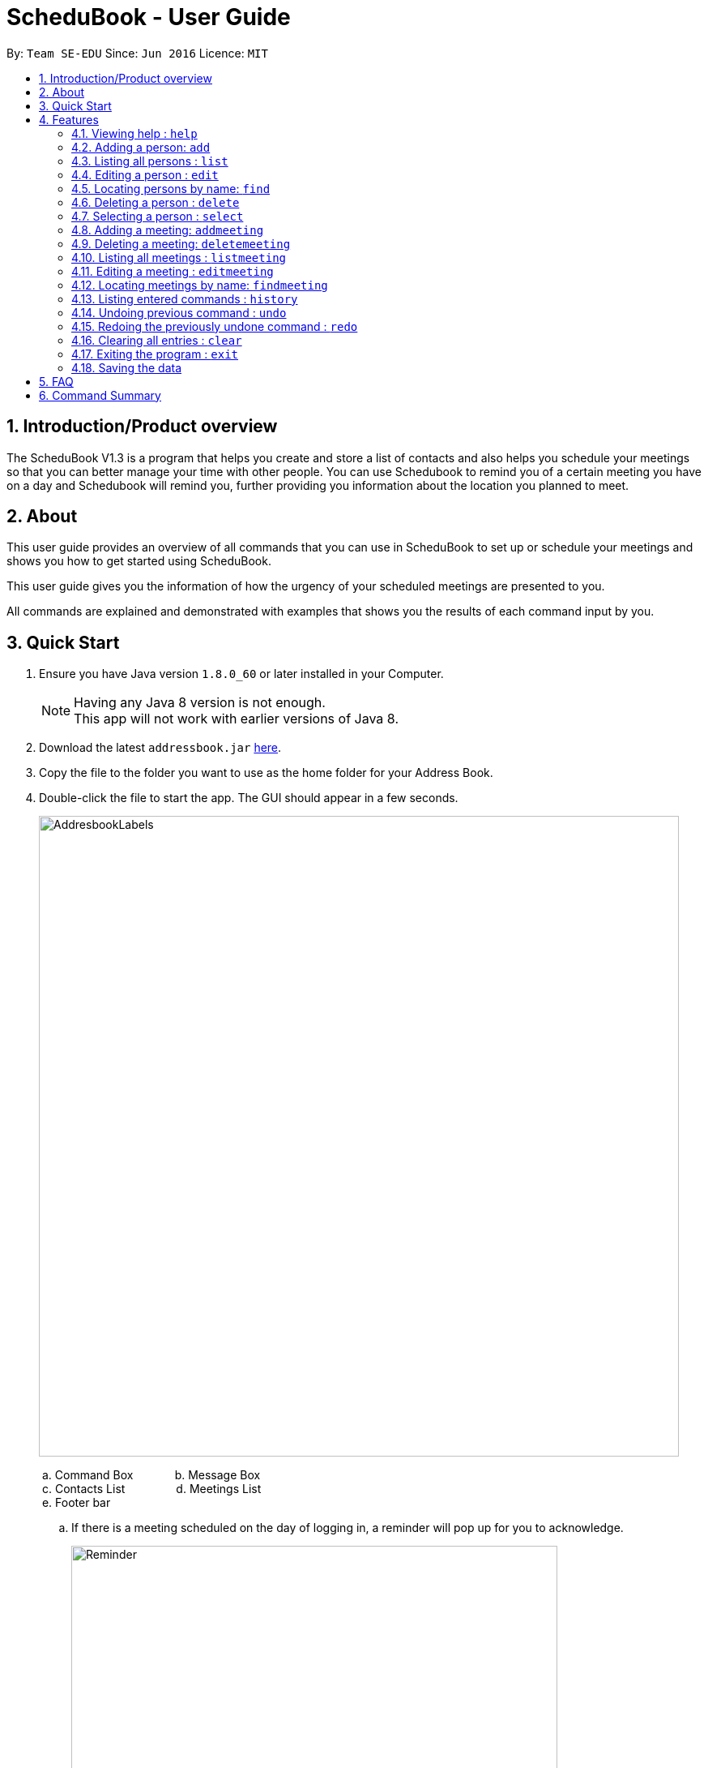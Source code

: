 = ScheduBook - User Guide
:toc:
:toc-title:
:toc-placement: preamble
:sectnums:
:imagesDir: images
:stylesDir: stylesheets
:experimental:
ifdef::env-github[]
:tip-caption: :bulb:
:note-caption: :information_source:
endif::[]
:repoURL: https://github.com/se-edu/addressbook-level4

By: `Team SE-EDU`      Since: `Jun 2016`      Licence: `MIT`

== Introduction/Product overview
The ScheduBook V1.3 is a program that helps you create and store a list of contacts and also helps you schedule your meetings so that you can better manage your time with other people. You can use Schedubook to remind you of a certain meeting you have on a day and Schedubook will remind you, further providing you information about the location you planned to meet.

== About

This user guide provides an overview of all commands that you can use in ScheduBook to set up or schedule your meetings and shows you how to get started using ScheduBook.

This user guide gives you the information of how the urgency of your scheduled meetings are presented to you.

All commands are explained and demonstrated with examples that shows you the results of each command input by you.

== Quick Start

.  Ensure you have Java version `1.8.0_60` or later installed in your Computer.
+
[NOTE]
Having any Java 8 version is not enough. +
This app will not work with earlier versions of Java 8.
+
.  Download the latest `addressbook.jar` link:{repoURL}/releases[here].
.  Copy the file to the folder you want to use as the home folder for your Address Book.
.  Double-click the file to start the app. The GUI should appear in a few seconds.
+
image::AddresbookLabels.png[width="790"]
+
&#160;a. Command Box  &#160;&#160;&#160;&#160;&#160;&#160;&#160;&#160;&#160;&#160;&#160; b. Message Box +
&#160;c. Contacts List &#160;&#160;&#160;&#160;&#160;&#160;&#160;&#160;&#160;&#160;&#160;&#160;&#160;&#160;
d. Meetings List +
&#160;e. Footer bar

..  If there is a meeting scheduled on the day of logging in, a reminder will pop up for you to acknowledge.
+
image::Reminder.png[width="600"]
+
..  To show the urgency of the meeting. Colours are assigned to the card by comparing the date and time in the meeting class to the date and time of the log in.

    * `darkRed` : Meeting is in next 24 hours.
+
image::MeetingCard1.png[width="200"]
+
    * `red` : Meeting is in next 48 hours.
+
image::MeetingCard2.png[width="200"]
+
    * `orangeRed` : Meeting is in next 72 hours.
+
image::MeetingCard3.png[width="200"]
+
.  Type the command in the command box and press kbd:[Enter] to execute it. +
e.g. typing *`help`* and pressing kbd:[Enter] will open the help window.

.  Some example commands you can try:

* *`list`* : lists all contacts
* **`add`** `n/John Doe p/98765432 e/johnd@example.com a/John street, block 123, #01-01` : adds a contact named `John Doe` to the Address Book.
* **`delete`** `3` : deletes the 3rd contact shown in the current list
* **`addmeeting`** `2 n/Shopping d/01-01-01-2020 12:00 l/Orchard Road` adds a meeting with the 2nd contact shown in the current list
* *`exit`* : exits the application

.  Refer to the link:#features[Features] section below for details of each command.

== Features

====
*Command Format*

* Words in `UPPER_CASE` are the parameters to be supplied by the user e.g. in `add n/NAME`, `NAME` is a parameter which can be used as `add n/John Doe`.
* Items in square brackets are optional e.g `n/NAME [t/TAG]` can be used as `n/John Doe t/friend` or as `n/John Doe`.
* Items with `…`​ after them can be used multiple times including zero times e.g. `[t/TAG]...` can be used as `{nbsp}` (i.e. 0 times), `t/friend`, `t/friend t/family` etc.
* Parameters can be in any order e.g. if the command specifies `n/NAME p/PHONE_NUMBER`, `p/PHONE_NUMBER n/NAME` is also acceptable.
====

=== Viewing help : `help`

Format: `help`

=== Adding a person: `add`

Adds a person to the address book +
Format: `add [n/NAME] [p/PHONE_NUMBER] [e/EMAIL] [a/ADDRESS] [t/TAG]...`

[TIP]
A person can have any number of tags (including 0)

Examples:

* `add n/John Doe p/98765432 e/johnd@example.com a/John street, block 123, #01-01`
* `add n/Betsy Crowe t/friend e/betsycrowe@example.com a/Newgate Prison p/1234567 t/criminal`

=== Listing all persons : `list`

Shows a list of all persons in the address book. +
Format: `list`

=== Editing a person : `edit`

Edits an existing person in the address book. +
Format: `edit INDEX [n/NAME] [p/PHONE] [e/EMAIL] [a/ADDRESS] [t/TAG]...`

****
* Edits the person at the specified `INDEX`. The index refers to the index number shown in the last person listing. The index *must be a positive integer* 1, 2, 3, ...
* At least one of the optional fields must be provided.
* Existing values will be updated to the input values.
* When editing tags, the existing tags of the person will be removed i.e adding of tags is not cumulative.
* You can remove all the person's tags by typing `t/` without specifying any tags after it.
****

Examples:

* `edit 1 p/91234567 e/johndoe@example.com` +
Edits the phone number and email address of the 1st person to be `91234567` and `johndoe@example.com` respectively.
* `edit 2 n/Betsy Crower t/` +
Edits the name of the 2nd person to be `Betsy Crower` and clears all existing tags.

=== Locating persons by name: `find`

Finds persons whose names contain any of the given keywords. +
Format: `find KEYWORD [MORE_KEYWORDS]`

****
* The search is case insensitive. e.g `hans` will match `Hans`
* The order of the keywords does not matter. e.g. `Hans Bo` will match `Bo Hans`
* Only the name is searched.
* Only full words will be matched e.g. `Han` will not match `Hans`
* Persons matching at least one keyword will be returned (i.e. `OR` search). e.g. `Hans Bo` will return `Hans Gruber`, `Bo Yang`
****

Examples:

* `find John` +
Returns `john` and `John Doe`
* `find Betsy Tim John` +
Returns any person having names `Betsy`, `Tim`, or `John`

=== Deleting a person : `delete`

Deletes the specified person from the address book. +
Format: `delete INDEX`

****
* Deletes the person at the specified `INDEX`.
* The index refers to the index number shown in the most recent listing.
* The index *must be a positive integer* 1, 2, 3, ...
****

Examples:

* `list` +
`delete 2` +
Deletes the 2nd person in the address book.
* `find Betsy` +
`delete 1` +
Deletes the 1st person in the results of the `find` command.

=== Selecting a person : `select`

Selects the person identified by the index number used in the last person listing. +
Format: `select INDEX`

****
* Selects the person and loads the Google search page the person at the specified `INDEX`.
* The index refers to the index number shown in the most recent listing.
* The index *must be a positive integer* `1, 2, 3, ...`
****

Examples:

* `list` +
`select 2` +
Selects the 2nd person in the address book.
* `find Betsy` +
`select 1` +
Selects the 1st person in the results of the `find` command.

=== Adding a meeting: `addmeeting`
Upcoming in V2.0 (Since V1.2): addmeeting by index of person in Contacts +
Since V1.2: Shows name of contact whom user is meeting with along with the contact's phone number

Adds a meeting to the address book +
Format: `addmeeting INDEX [n/NAME] [d/DATE_TIME] [l/LOCATION]`

[NOTE]
Input format for Date and Time is "DD-MM-YYYY HH:MM"

****
* Adds meeting with person at the specified `INDEX`. The index refers to the index number shown in the last person listing. The index *must be a positive integer 1,2,3, ...
* Creation of meeting with multiple people at the same timing for an event is possible. i.e Group meeting. In this case, multiple Meeting Cards will be created.
* When adding a new meeting, you will be prompted to change the date and time of meeting if it will result in a clash with an existing meeting.
****

Examples:

* `addmeeting 1 n/Study d/31-10-2017 21:00 l/School of Computing, NUS`
* `addmeeting 2 n/Project meeting d/27-12-2017 08:30 l/iCube Auditorium, NUS`

=== Deleting a meeting: `deletemeeting`
Upcoming in V2.0 (Since V1.2): deletemeeting by index of meeting in the Meeting
Since V1.2:

Deletes a meeting in the address book at the specified INDEX +
Format: `dm INDEX`

[NOTE]
INDEX must be a positive integer

****
* Deletes meeting with person at the specified INDEX. The index refers to the index number shown in the meetings tab
****

Examples:

* `dm 1`
* `dm 2`

=== Listing all meetings : `listmeeting`

Shows a list of all meetings in the address book. +
Format: `listmeeting`

=== Editing a meeting : `editmeeting`

Edits an existing meeting in the address book. +
Format: `edit INDEX [n/NAME] [d/DATETIME] [l/LOCATION]`

****
* Edits the meeting at the specified `INDEX`. The index refers to the index number shown in the last person listing. The index *must be a positive integer* 1, 2, 3, ...
* At least one of the optional fields must be provided.
* Existing values will be updated to the input values.
****

Examples:

* `edit 1 n/John l/Clementi` +
Edits the name and location of the 1st meeting to be `John` and `Clementi` respectively.

=== Locating meetings by name: `findmeeting`

Finds meetings whose names contain any of the given keywords. +
Format: `findMeeting KEYWORD [MORE_KEYWORDS]`

****
* The search is case insensitive. e.g `hans` will match `Hans`
* The order of the keywords does not matter. e.g. `Hans Bo` will match `Bo Hans`
* Name of meeting or the name of person user is meeting is searched.    
* Only full words will be matched e.g. `Han` will not match `Hans`
* Meetings matching at least one keyword will be returned (i.e. `OR` search). e.g. `Hans Bo` will return `Hans Gruber`, `Bo Yang`
****

Examples:

* `findmeeting John` +
Returns meetings with `John` and `John Doe`
* `findmeeting Study Shopping` +
Returns any meeting having names `Study` or `Shopping`
* `findmeeting Shopping Study John` +
Returns any meeting having `John` as the person to meet and any meetings having names `Study` and `Shopping`

=== Listing entered commands : `history`

Lists all the commands that you have entered in reverse chronological order. +
Format: `history`

[NOTE]
====
Pressing the kbd:[&uarr;] and kbd:[&darr;] arrows will display the previous and next input respectively in the command box.
====

// tag::undoredo[]
=== Undoing previous command : `undo`

Restores the address book to the state before the previous _undoable_ command was executed. +
Format: `undo`

[NOTE]
====
Undoable commands: those commands that modify the address book's content (`add`, `delete`, `edit` and `clear`).
====

Examples:

* `delete 1` +
`list` +
`undo` (reverses the `delete 1` command) +

* `select 1` +
`list` +
`undo` +
The `undo` command fails as there are no undoable commands executed previously.

* `delete 1` +
`clear` +
`undo` (reverses the `clear` command) +
`undo` (reverses the `delete 1` command) +

=== Redoing the previously undone command : `redo`

Reverses the most recent `undo` command. +
Format: `redo`

Examples:

* `delete 1` +
`undo` (reverses the `delete 1` command) +
`redo` (reapplies the `delete 1` command) +

* `delete 1` +
`redo` +
The `redo` command fails as there are no `undo` commands executed previously.

* `delete 1` +
`clear` +
`undo` (reverses the `clear` command) +
`undo` (reverses the `delete 1` command) +
`redo` (reapplies the `delete 1` command) +
`redo` (reapplies the `clear` command) +
// end::undoredo[]

=== Clearing all entries : `clear`

Clears all entries from the address book. +
Format: `clear`

=== Exiting the program : `exit`

Exits the program. +
Format: `exit`

=== Saving the data

Address book data are saved in the hard disk automatically after any command that changes the data. +
There is no need to save manually.

== FAQ

*Q*: How do I transfer my data to another Computer? +
*A*: Install the app in the other computer and overwrite the empty data file it creates with the file that contains the data of your previous Address Book folder.

== Command Summary

* *Add* `add [n/NAME] [p/PHONE_NUMBER] [e/EMAIL] [a/ADDRESS] [t/TAG]...` +
e.g. `add n/James Ho p/22224444 e/jamesho@example.com a/123, Clementi Rd, 1234665 t/friend t/colleague`
* *Clear* : `clear`
* *Delete* : `delete INDEX` +
e.g. `delete 3`
* *Edit* : `edit INDEX [n/NAME] [p/PHONE_NUMBER] [e/EMAIL] [a/ADDRESS] [t/TAG]...` +
e.g. `edit 2 n/James Lee e/jameslee@example.com`
* *Find* : `find KEYWORD [MORE_KEYWORDS]` +
e.g. `find James Jake`
* *List* : `list`
* *Add Meeting* `addmeeting INDEX [n/NAME] [d/DATE_TIME] [l/LOCATION]` +
e.g. `addmeeting 5 n/Shopping d/22-11-2017 l/Vivo City`
* *Delete Meeting* `deletemeeting INDEX` + e.g. `dm 1`
* *Edit Meeting* `editmeeting INDEX [n/NAME] [d/DATETIME] [l/LOCATION]`
* *List Meeting* : `listmeeting`
* *Find Meeting* : `findmeeting KeyWORD [MORE_KEYWORDS]` +
e.g. `find Shopping Study Jake`
* *Help* : `help`
* *Select* : `select INDEX` +
e.g.`select 2`
* *History* : `history`
* *Undo* : `undo`
* *Redo* : `redo`
